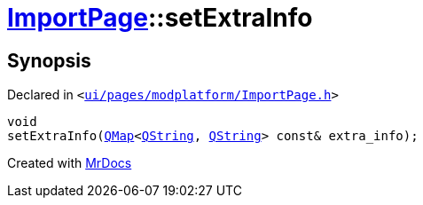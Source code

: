 [#ImportPage-setExtraInfo]
= xref:ImportPage.adoc[ImportPage]::setExtraInfo
:relfileprefix: ../
:mrdocs:


== Synopsis

Declared in `&lt;https://github.com/PrismLauncher/PrismLauncher/blob/develop/launcher/ui/pages/modplatform/ImportPage.h#L65[ui&sol;pages&sol;modplatform&sol;ImportPage&period;h]&gt;`

[source,cpp,subs="verbatim,replacements,macros,-callouts"]
----
void
setExtraInfo(xref:QMap.adoc[QMap]&lt;xref:QString.adoc[QString], xref:QString.adoc[QString]&gt; const& extra&lowbar;info);
----



[.small]#Created with https://www.mrdocs.com[MrDocs]#
